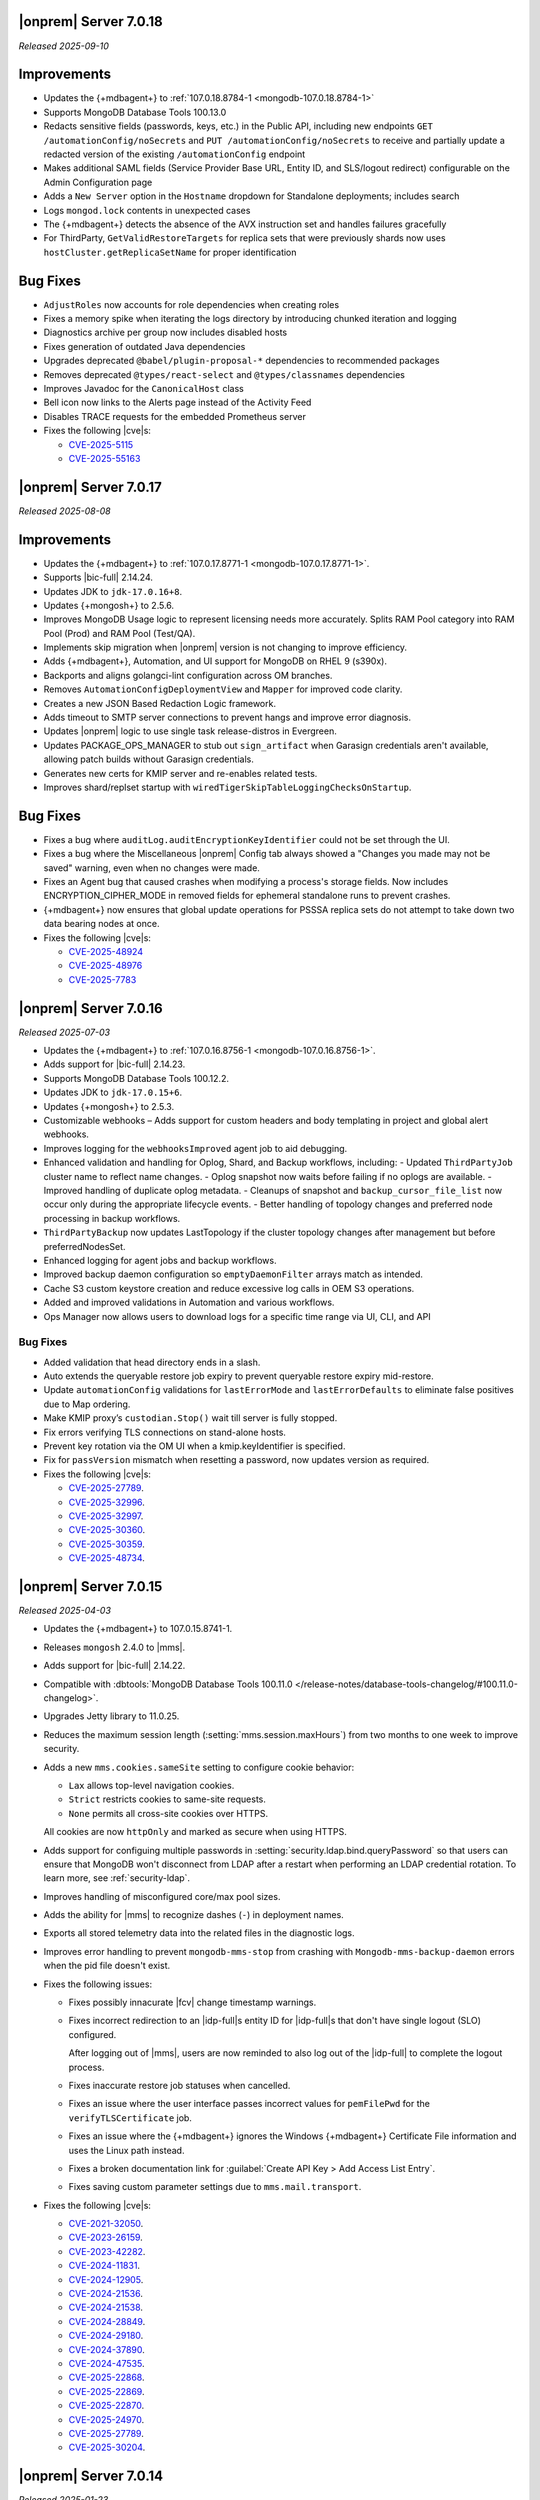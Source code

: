 .. _opsmgr-server-7.0.18:

|onprem| Server 7.0.18
~~~~~~~~~~~~~~~~~~~~~~

*Released 2025-09-10*

Improvements
~~~~~~~~~~~~

- Updates the {+mdbagent+} to :ref:`107.0.18.8784-1 <mongodb-107.0.18.8784-1>`
- Supports MongoDB Database Tools 100.13.0
- Redacts sensitive fields (passwords, keys, etc.) in the Public API, including
  new endpoints ``GET /automationConfig/noSecrets`` and ``PUT /automationConfig/noSecrets``
  to receive and partially update a redacted version of the existing ``/automationConfig``
  endpoint
- Makes additional SAML fields (Service Provider Base URL, Entity ID, and SLS/logout
  redirect) configurable on the Admin Configuration page
- Adds a ``New Server`` option in the ``Hostname`` dropdown for Standalone deployments; includes search
- Logs ``mongod.lock`` contents in unexpected cases
- The {+mdbagent+} detects the absence of the AVX instruction set and handles failures gracefully
- For ThirdParty, ``GetValidRestoreTargets`` for replica sets that were previously shards now uses
  ``hostCluster.getReplicaSetName`` for proper identification

Bug Fixes
~~~~~~~~~

- ``AdjustRoles`` now accounts for role dependencies when creating roles
- Fixes a memory spike when iterating the logs directory by introducing chunked iteration and logging
- Diagnostics archive per group now includes disabled hosts
- Fixes generation of outdated Java dependencies
- Upgrades deprecated ``@babel/plugin-proposal-*`` dependencies to recommended packages
- Removes deprecated ``@types/react-select`` and ``@types/classnames`` dependencies
- Improves Javadoc for the ``CanonicalHost`` class
- Bell icon now links to the Alerts page instead of the Activity Feed
- Disables TRACE requests for the embedded Prometheus server
- Fixes the following |cve|\s:

  - `CVE-2025-5115 <https://nvd.nist.gov/vuln/detail/CVE-2025-5115>`__
  - `CVE-2025-55163 <https://nvd.nist.gov/vuln/detail/CVE-2025-55163>`__
  
.. _opsmgr-server-7.0.17:

|onprem| Server 7.0.17
~~~~~~~~~~~~~~~~~~~~~~

*Released 2025-08-08*

Improvements
~~~~~~~~~~~~

- Updates the {+mdbagent+} to :ref:`107.0.17.8771-1
  <mongodb-107.0.17.8771-1>`.
- Supports |bic-full| 2.14.24.
- Updates JDK to ``jdk-17.0.16+8``.
- Updates {+mongosh+} to 2.5.6.
- Improves MongoDB Usage logic to represent licensing needs more
  accurately. Splits RAM Pool category into RAM Pool (Prod) and RAM Pool
  (Test/QA).
- Implements skip migration when |onprem| version is not changing to
  improve efficiency.
- Adds {+mdbagent+}, Automation, and UI support for MongoDB on RHEL 9
  (s390x).
- Backports and aligns golangci-lint configuration across OM branches.
- Removes ``AutomationConfigDeploymentView`` and ``Mapper`` for improved
  code clarity.
- Creates a new JSON Based Redaction Logic framework.
- Adds timeout to SMTP server connections to prevent hangs and improve
  error diagnosis.
- Updates |onprem| logic to use single task release-distros in
  Evergreen.
- Updates PACKAGE_OPS_MANAGER to stub out ``sign_artifact`` when
  Garasign credentials aren't available, allowing patch builds without
  Garasign credentials.
- Generates new certs for KMIP server and re-enables related tests.
- Improves shard/replset startup with
  ``wiredTigerSkipTableLoggingChecksOnStartup``.

Bug Fixes
~~~~~~~~~

- Fixes a bug where ``auditLog.auditEncryptionKeyIdentifier`` could not
  be set through the UI.
- Fixes a bug where the Miscellaneous |onprem| Config tab always showed
  a "Changes you made may not be saved" warning, even when no changes
  were made.
- Fixes an Agent bug that caused crashes when modifying a process's
  storage fields. Now includes ENCRYPTION_CIPHER_MODE in removed fields
  for ephemeral standalone runs to prevent crashes.
- {+mdbagent+} now ensures that global update operations for PSSSA
  replica sets do not attempt to take down two data bearing nodes at
  once.

- Fixes the following |cve|\s:

  - `CVE-2025-48924 <https://nvd.nist.gov/vuln/detail/CVE-2025-48924>`__ 
  - `CVE-2025-48976 <https://nvd.nist.gov/vuln/detail/CVE-2025-48976>`__ 
  - `CVE-2025-7783 <https://nvd.nist.gov/vuln/detail/CVE-2025-7783>`__ 

.. _opsmgr-server-7.0.16:

|onprem| Server 7.0.16
~~~~~~~~~~~~~~~~~~~~~~

*Released 2025-07-03*

- Updates the {+mdbagent+} to :ref:`107.0.16.8756-1 <mongodb-107.0.16.8756-1>`.
- Adds support for |bic-full| 2.14.23.
- Supports MongoDB Database Tools 100.12.2.
- Updates JDK to ``jdk-17.0.15+6``.
- Updates {+mongosh+} to 2.5.3.
- Customizable webhooks – Adds support for custom headers and body templating in project and global alert webhooks.
- Improves logging for the ``webhooksImproved`` agent job to aid debugging.
- Enhanced validation and handling for Oplog, Shard, and Backup workflows, including:
  - Updated ``ThirdPartyJob`` cluster name to reflect name changes.
  - Oplog snapshot now waits before failing if no oplogs are available.
  - Improved handling of duplicate oplog metadata.
  - Cleanups of snapshot and ``backup_cursor_file_list`` now occur only during the appropriate lifecycle events.
  - Better handling of topology changes and preferred node processing in backup workflows.
- ``ThirdPartyBackup`` now updates LastTopology if the cluster topology changes after management but before preferredNodesSet.
- Enhanced logging for agent jobs and backup workflows.
- Improved backup daemon configuration so ``emptyDaemonFilter`` arrays match as intended.
- Cache S3 custom keystore creation and reduce excessive log calls in OEM S3 operations.
- Added and improved validations in Automation and various workflows.
- Ops Manager now allows users to download logs for a specific time range 
  via UI, CLI, and API

Bug Fixes
```````````

- Added validation that head directory ends in a slash.
- Auto extends the queryable restore job expiry to prevent queryable restore expiry mid-restore.
- Update ``automationConfig`` validations for ``lastErrorMode`` and ``lastErrorDefaults`` to eliminate false positives due to Map ordering.
- Make KMIP proxy’s ``custodian.Stop()`` wait till server is fully stopped.
- Fix errors verifying TLS connections on stand-alone hosts.
- Prevent key rotation via the OM UI when a kmip.keyIdentifier is specified.
- Fix for ``passVersion`` mismatch when resetting a password, now updates version as required.

- Fixes the following |cve|\s:

  - `CVE-2025-27789 <https://nvd.nist.gov/vuln/detail/CVE-2025-27789>`__.
  - `CVE-2025-32996 <https://nvd.nist.gov/vuln/detail/CVE-2025-32996>`__.
  - `CVE-2025-32997 <https://nvd.nist.gov/vuln/detail/CVE-2025-32997>`__.
  - `CVE-2025-30360 <https://nvd.nist.gov/vuln/detail/CVE-2025-30360>`__.
  - `CVE-2025-30359 <https://nvd.nist.gov/vuln/detail/CVE-2025-30359>`__.
  - `CVE-2025-48734 <https://nvd.nist.gov/vuln/detail/CVE-2025-48734>`__.

.. _opsmgr-server-7.0.15:

|onprem| Server 7.0.15
~~~~~~~~~~~~~~~~~~~~~~

*Released 2025-04-03*

- Updates the {+mdbagent+} to 107.0.15.8741-1.
- Releases ``mongosh`` 2.4.0 to |mms|.
- Adds support for |bic-full| 2.14.22.
- Compatible with :dbtools:`MongoDB Database Tools 100.11.0
  </release-notes/database-tools-changelog/#100.11.0-changelog>`.
- Upgrades Jetty library to 11.0.25.
- Reduces the maximum session length (:setting:`mms.session.maxHours`)
  from two months to one week to improve security.
- Adds a new ``mms.cookies.sameSite`` setting to configure cookie behavior:
  
  - ``Lax`` allows top-level navigation cookies.
  - ``Strict`` restricts cookies to same-site requests.
  - ``None`` permits all cross-site cookies over HTTPS.

  All cookies are now ``httpOnly`` and marked as secure when
  using HTTPS.

- Adds support for configuing multiple passwords in :setting:`security.ldap.bind.queryPassword`
  so that users can ensure that MongoDB won't disconnect from LDAP after a restart when 
  performing an LDAP credential rotation. To learn more, see :ref:`security-ldap`.

- Improves handling of misconfigured core/max pool sizes.

- Adds the ability for |mms| to recognize dashes (``-``) in deployment names.

- Exports all stored telemetry data into the related files in the diagnostic logs.

- Improves error handling to prevent ``mongodb-mms-stop`` from crashing 
  with ``Mongodb-mms-backup-daemon`` errors when the pid file doesn't exist.

- Fixes the following issues:

  - Fixes possibly innacurate |fcv| change timestamp warnings.
  - Fixes incorrect redirection to an |idp-full|\s entity ID for 
    |idp-full|\s that don't have single logout (SLO) configured.

    After logging out of |mms|, users are now reminded to also log out of the
    |idp-full| to complete the logout process.

  - Fixes  inaccurate restore job statuses when cancelled.

  - Fixes an issue where the user interface passes incorrect values
    for ``pemFilePwd`` for the ``verifyTLSCertificate`` job.

  - Fixes an issue where the {+mdbagent+} ignores the Windows 
    {+mdbagent+} Certificate File information and uses the Linux path instead.

  - Fixes a broken documentation link for :guilabel:`Create API Key > Add Access List Entry`.
  
  - Fixes saving custom parameter settings due to ``mms.mail.transport``.

- Fixes the following |cve|\s:

  - `CVE-2021-32050 <https://cve.mitre.org/cgi-bin/cvename.cgi?name=/CVE-2021-32050>`__.
  - `CVE-2023-26159 <https://cve.mitre.org/cgi-bin/cvename.cgi?name=/CVE-2023-26159>`__.
  - `CVE-2023-42282 <https://cve.mitre.org/cgi-bin/cvename.cgi?name=/CVE-2023-42282>`__.
  - `CVE-2024-11831 <https://cve.mitre.org/cgi-bin/cvename.cgi?name=/CVE-2024-11831>`__.
  - `CVE-2024-12905 <https://cve.mitre.org/cgi-bin/cvename.cgi?name=/CVE-2024-12905>`__.
  - `CVE-2024-21536 <https://cve.mitre.org/cgi-bin/cvename.cgi?name=/CVE-2024-21536>`__.
  - `CVE-2024-21538 <https://cve.mitre.org/cgi-bin/cvename.cgi?name=/CVE-2024-21538>`__.
  - `CVE-2024-28849 <https://cve.mitre.org/cgi-bin/cvename.cgi?name=/CVE-2024-28849>`__.
  - `CVE-2024-29180 <https://cve.mitre.org/cgi-bin/cvename.cgi?name=/CVE-2024-29180>`__.
  - `CVE-2024-37890 <https://cve.mitre.org/cgi-bin/cvename.cgi?name=/CVE-2024-37890>`__.
  - `CVE-2024-47535 <https://cve.mitre.org/cgi-bin/cvename.cgi?name=/CVE-2024-47535>`__.
  - `CVE-2025-22868 <https://cve.mitre.org/cgi-bin/cvename.cgi?name=/CVE-2025-22868>`__.
  - `CVE-2025-22869 <https://cve.mitre.org/cgi-bin/cvename.cgi?name=/CVE-2025-22869>`__.
  - `CVE-2025-22870 <https://cve.mitre.org/cgi-bin/cvename.cgi?name=/CVE-2025-22870>`__.
  - `CVE-2025-24970 <https://cve.mitre.org/cgi-bin/cvename.cgi?name=/CVE-2025-24970>`__.
  - `CVE-2025-27789 <https://cve.mitre.org/cgi-bin/cvename.cgi?name=/CVE-2025-27789>`__.
  - `CVE-2025-30204 <https://cve.mitre.org/cgi-bin/cvename.cgi?name=/CVE-2025-30204>`__.

.. _opsmgr-server-7.0.14:

|onprem| Server 7.0.14
~~~~~~~~~~~~~~~~~~~~~~

*Released 2025-01-23*

- Adds support for |bic-full| 2.14.21.

- Fixes the following issues:

  - Deployment IDs were not filtered out when multi-region backups are enabled.

  - Downloading logs could fail for systems that use 
    :term:`syslog`.

.. _opsmgr-server-7.0.13:

|onprem| Server 7.0.13
~~~~~~~~~~~~~~~~~~~~~~

*Released 2025-01-10*

- Updates the {+mdbagent+} to :ref:`107.0.13.8702-1 <mongodb-107.0.13.8702-1>`.

- Adds support for |bic-full| 2.14.19.

- Updates the release infrastructure:

  - Updates the password hashing algorithm to ``PBKDF2-SHA512``. 
    Migrates old passwords automatically without any user impact.
  - New passwords can't exceed 256 characters to avoid a potential 
    resource exhaustion attack if users enter very long passwords.
  - Users with passwords longer than 256 characters must migrate their 
    password.

- New :setting:`mms.user.passwordHashIterations` custom configuration 
  variable for |onprem| to dynamically modify the number of iterations 
  for the algorithm.

- Adds the following fields to the  :ref:`snapshot APIs 
  <snapshots-api>`: ``machineId``, ``name``, ``completedTime``, 
  ``fcv``, and ``replicaState``.

- Hardens the algorithm used for two-way encryption in AppDB. 

- Adds a trigger so that changes to the feature compatibility version (FCV) triggers
  a snapshot.

- Adds an AppDB health check to the |onprem| upgrade process to ensure a successful upgrade.

- Adds ``clusterID`` to the |onprem| logs for each snapshot.

- Includes deleted groups in the diagnostic archive for better debugging.

- Improves error handling for the ``FileSystemSnapshotStore`` in the event the 
  job directory does not exist.

- Adds 320 character limit for :guilabel:`Email Address` and :guilabel:`Mobile Phone Number` 
  fields in the user profile UI.
  
- Adds the ability to cancel a failed queryable restore for sharded clusters.
  
- Fixes `CVE-2024-52046 <https://cve.mitre.org/cgi-bin/cvename.cgi?name=CVE-2024-52046>`__.

Bug Fixes
```````````

Fixes the following issues:

- Arbiter nodes caused the 
  :guilabel:`Edit Namespace Filter` UI option to not appear.

- Labels did not appear on the 
  :guilabel:`Backup Job Config` page in the Admin UI.

- Upgrades from MongoDB 6.0.x to 7.0.x with |oidc| configured 
  and a pinned FCV became stuck.

- Configuring or updating :guilabel:`Blockstore Max Capacity (GB)`
  in the UI caused an error.

- ``bytesReclaimed`` reported compressed size for filesystems
  instead of showing ``fileSize``.

- The {+mdbagent+} tried to set the |oidc| parameter on 
  MongoDB 7.x clusters with FCV 6.0 set.

- The {+mdbagent+} downloaded incorrect |bic-full| versions on certain platforms.

- ``.tmp`` files were left behind in Hybrid mode.

- Unsupported mail transport protocol appeared as an option in the Admin UI.

- The {+mdbagent+} could incorrectly report that the goal state was reached while
  encountering a transient error.

- The Admin UI redirected back to the logs page after viewing.

- The link to the MongoDB Deployment Authentication Mechanism documentation in 
  the UI was incorrect.

.. _opsmgr-server-7.0.12:

|onprem| Server 7.0.12
~~~~~~~~~~~~~~~~~~~~~~

*Released 2024-10-31*

- Updates JDK to ``jdk-17.0.13+11``.
- Supports :ref:`Workload Identity Federation <om-oidc-authentication-workload>` on top of the already existing Workforce Identity Federation. 
- Supports configuring separate SAML signature validation for responses and assertions so that only one is 
  required through the :setting:`mms.saml.signedAssertions` and :setting:`mms.saml.signedMessages` settings.
- Supports ability to set a custom idle session timeout using new application settings, :guilabel:`Idle Session Timeout Mode` and :guilabel:`Idle Session Timeout Max Minutes`.
- Supports taking :ref:`on-demand snapshots <on-demand-snapshots>` in addition to scheduled snapshots.
- Removes the |onprem| version number from the login page if you set :setting:`mms.security.show.om.version` to false.
- Updates the {+mdbagent+} to :ref:`107.0.12.8669-1 <mongodb-107.0.12.8669-1>`.
- Adds support for |bic-full| 2.14.17.
- Upgrades Jetty library to 11.0.23.
- Fixes an issue where the {+mdbagent+} gets stuck because indexes are set to the ``CANCEL`` action.
- Fixes `CVE-2024-8184 <https://cve.mitre.org/cgi-bin/cvename.cgi?name=CVE-2024-8184>`__.

.. _opsmgr-server-7.0.11:

|onprem| Server 7.0.11
~~~~~~~~~~~~~~~~~~~~~~

*Released 2024-09-05*

- Updates the {+mdbagent+} to :ref:`107.0.11.8645-1 <mongodb-107.0.11.8645-1>`.
- Adds support |bic-full| 2.14.15.
- Compatible with :dbtools:`MongoDB Database Tools 100.10.0
  </release-notes/database-tools-changelog/#100.10.0-changelog>`.
- Removes the {+mdbagent+} dependencies on the ``redhat-lsb-core`` 
  package for RHEL and ``lsb-release`` pacakge for Debian.  
- Ensures that |onprem| retains at least one snapshot regardless of expiration schedule.
- Fixes the following issues:

  - Upgrades from |onprem| 6 to |onprem| 7 fail due to a missing field
    in the |snmp| alert configuration used for upgrade validation.
  - Diagnostics archive shows incorrect free space for File System snapshot store.
  - ``DeploymentId`` not displayed for shards with regional backup enabled.
  - Potential error when saving updates to oplog or snapshot stores due to ``DeploymentId`` validation.
  - Possible shutdown loop when KMIP rotation and initial sync run concurrently.

.. _opsmgr-server-7.0.10:

|onprem| Server 7.0.10
~~~~~~~~~~~~~~~~~~~~~~

*Released 2024-08-01*

- Updates the {+mdbagent+} to :ref:`107.0.10.8627-1 <mongodb-107.0.10.8627-1>`.
- Updates :abbr:`JDK (Java Development Kit)` to ``jdk-17.0.12+7``. 
- Improves metadata clean up when terminating backup jobs.
- Fixes `CVE-2023-45288 <https://cve.mitre.org/cgi-bin/cvename.cgi?name=CVE-2023-45288>`__
- Fixes the following issues:

  - Creating a new regional backup errors on internal sync store assignment. 
  - Agent potentially crashes during restart due to a race condition.

.. _opsmgr-server-7.0.9:

|onprem| Server 7.0.9
~~~~~~~~~~~~~~~~~~~~~

*Released 2024-07-18*

- Updates the {+mdbagent+} to :ref:`107.0.9.8621-1 <mongodb-107.0.9.8621-1>`.
- Adds support for |bic-full| 2.14.14.
- Compatible with :dbtools:`MongoDB Database Tools 100.9.5
  </release-notes/database-tools-changelog/#100.9.5-changelog>`.
- Improves validation for :ref:`regional backup <regional-backup>`
  configurations. 
- Fixes the following |cve|\s:
  
  - `CVE-2024-5157 <https://cve.mitre.org/cgi-bin/cvename.cgi?name=/CVE-2024-5157>`__.
  - `CVE-2024-5159 <https://cve.mitre.org/cgi-bin/cvename.cgi?name=/CVE-2024-5159>`__.
  - `CVE-2024-5160 <https://cve.mitre.org/cgi-bin/cvename.cgi?name=/CVE-2024-5160>`__.
  - `CVE-2024-5493 <https://cve.mitre.org/cgi-bin/cvename.cgi?name=/CVE-2024-5493>`__.
  - `CVE-2024-5494 <https://cve.mitre.org/cgi-bin/cvename.cgi?name=/CVE-2024-5494>`__.
  - `CVE-2024-5495 <https://cve.mitre.org/cgi-bin/cvename.cgi?name=/CVE-2024-5495>`__.
  - `CVE-2024-5496 <https://cve.mitre.org/cgi-bin/cvename.cgi?name=/CVE-2024-5496>`__.
  - `CVE-2024-6100 <https://cve.mitre.org/cgi-bin/cvename.cgi?name=/CVE-2024-6100>`__.
  - `CVE-2024-6103 <https://cve.mitre.org/cgi-bin/cvename.cgi?name=/CVE-2024-6103>`__.
  - `CVE-2024-24786 <https://cve.mitre.org/cgi-bin/cvename.cgi?name=/CVE-2024-24786>`__.

- Fixes a potential restore validation error.
- Fixes a bug where altering the snapshot time skips longer retained snapshots.

.. _opsmgr-server-7.0.8:

|onprem| Server 7.0.8
~~~~~~~~~~~~~~~~~~~~~

*Released 2024-06-27*

- Updates the {+mdbagent+} to :ref:`107.0.8.8615-1 <mongodb-107.0.8.8615-1>`.
- Adds support for |bic-full| 2.14.13.
- Improves a snapshot's ability to use the same node from a previous
  snapshot.
- Improves the warning when file system stores doesn't exist.
- Ensures that a groom job has enough space to run before starting.
- Fixes the following |cve|\s:
  
  - `CVE-2024-3156 <https://cve.mitre.org/cgi-bin/cvename.cgi?name=/CVE-2024-3156>`__.
  - `CVE-2024-5831 <https://cve.mitre.org/cgi-bin/cvename.cgi?name=/CVE-2024-5831>`__.
  - `CVE-2024-5832 <https://cve.mitre.org/cgi-bin/cvename.cgi?name=/CVE-2024-5832>`__.
  - `CVE-2024-22017 <https://cve.mitre.org/cgi-bin/cvename.cgi?name=/CVE-2024-22017>`__.

- Fixes an issue where the |http| transport for automation didn't always
  use the configured |tls| configuration. 
- Improves the redaction of sensitive fields.

.. _opsmgr-server-7.0.7:

|onprem| Server 7.0.7
~~~~~~~~~~~~~~~~~~~~~

*Released 2024-06-06*

- Updates the {+mdbagent+} to :ref:`107.0.7.8596 <mongodb-107.0.7.8596>`.
- Fixes an issue that could cause termination jobs to timeout due to unassigned blockstores.
- Fixes an issue where required backup job fields could become null.

.. _opsmgr-server-7.0.6: 

|onprem| Server 7.0.6
~~~~~~~~~~~~~~~~~~~~~

*Released 2024-05-10*

- Updates the {+mdbagent+} to :ref:`107.0.6.8587-1 <mongodb-107.0.6.8587>`.
- Supports parsing multiple certificates, or a chain, from PEM
  files for |s3| backup store configuration.
- Adds alert to verify ``defaultRWConcern`` of the AppDB and other
  backing databases. 
- Fixes the following issues:

  - Backup job logs for a specific logger didn't appear correctly in the
    UI. 
  - ObjectId fields in snapshot history rendered incorrectly.

.. _opsmgr-server-7.0.5: 

|onprem| Server 7.0.5
~~~~~~~~~~~~~~~~~~~~~

*Released 2024-05-02*

- Updates the {+mdbagent+} to :ref:`107.0.3.8581-1 <mongodb-107.0.3.8581>`.
- Releases {+mongosh+} 2.2.4 to |onprem|. To learn more, see {+mongosh+} 
  Release Notes.
- Updates :abbr:`JDK (Java Development Kit)` to ``jdk-17.0.11+9``. 
- Displays |s3| :opsmgr:`oplog store
  </reference/glossary/#std-term-Oplog-Store-Database>` databases as a
  backing database in the :guilabel:`Admin Overview` tab.
- Adds additional diagnostics information related to backup speed in a
  separate download ingestible format from diagnostic archive. 
- Adds additional snapshot history metadata for block tracking,
  incrementality for data and indexes, transfer speed, and duration in
  the Admin UI and diagnostic archives.
- Increases the number of snapshots retained to 60 snapshots per cluster
  for the snapshot history metadata.
- Fixes an issue with backup configuration daemon filter for deleted
  daemons. 
- Fixes `CVE-2024-29025 <https://cve.mitre.org/cgi-bin/cvename.cgi?name=/CVE-2024-29025>`__.

.. _opsmgr-server-7.0.4: 

|onprem| Server 7.0.4
~~~~~~~~~~~~~~~~~~~~~

*Released 2024-04-04*

- Releases {+mongosh+} 2.2.3 to |onprem|. To learn more, see {+mongosh+} 
  Release Notes.
- Supports enabling and configuring :ref:`regional backups
  <deployment-regions-interface>`.
- Supports ``net.tls.clusterAuthX509`` parameter in MongoDB 7.0 for
  ``clusterAuthMode`` set to ``x509``. 
- Adds API support for project level MongoDB :ref:`log rotation
  <automation-configuration-resource>` settings. 
- Adds ability for backup to automatically configure an improved default
  blocksize for mongo blockstores.
- Adds automation support for :manual:`at-rest encryption
  </core/security-encryption-at-rest/#encryption-at-rest>` of
  :ref:`audit logs <deployment-advanced-options-audit-log>` in MongoDB
  6.0 and later versions.  
- Enhances logging for MongoDB blockstores groom progress.
- Fixes the following issues:
  
  - Inactive accounts prevented users from navigating to the continuous backup page.
  - Restore would fail in existing deployments if credentials version didn't match.
  - Restores couldn't progress due to a DOWN host.
  - The ``mongodVersion`` in the backup jobs collection doesn't update correctly.

- Fixes `CVE-2023-33546 <https://cve.mitre.org/cgi-bin/cvename.cgi?name=/CVE-2023-33546>`__
- Fixes `CVE-2024-22201 <https://cve.mitre.org/cgi-bin/cvename.cgi?name=/CVE-2024-22201>`__

.. _opsmgr-server-7.0.3: 

|onprem| Server 7.0.3
~~~~~~~~~~~~~~~~~~~~~

*Released 2024-03-07*

- Updates the {+mdbagent+} to :ref:`107.0.3.8550-1 <mongodb-107.0.3.8550>`.
- Fixes a bug where |onprem| upgrades might become stuck
  when webhook notifications are configured due to ``webhook_url`` 
  not populating correctly.
- Adds {+mdbagent+} support for Ubuntu 20.04 and RHEL 9 on ARM.
- Fixes a bug where the {+mdbagent+} wasn't considering all of 
  a certificate's :abbr:`SANs (Subject Alternative Names)`.
- Adds the ability to edit WiredTiger job setting, number of 
  backup workers, and bandwidth for backups in the
  :ref:`admin-console`.
- Adds the ability for |onprem| to automatically choose the
  number of backup workers based on available CPU cores and
  memory.
- Fixes `CVE-2023-52428 <https://cve.mitre.org/cgi-bin/cvename.cgi?name=/CVE-2023-52428>`__
- Fixes `CVE-2024-25710 <https://cve.mitre.org/cgi-bin/cvename.cgi?name=/CVE-2024-25710>`__
- Fixes `CVE-2024-26308 <https://cve.mitre.org/cgi-bin/cvename.cgi?name=/CVE-2024-26308>`__
- Releases {+mongosh+} 2.1.5 to |onprem|. To learn more, see {+mongosh+}
  :mdb-shell:`Release Notes </changelog/#v2.1.5>`.
- Fixes an issue where |mms| inaccurately reported the 
  :guilabel:`network bytes out` metric that appears in the 
  :guilabel:`System Network` chart. This release resets this metric and 
  the previous values no longer appear. To learn more, see 
  :ref:`review-available-metrics` and :ref:`system-disk-alerts`.

.. _opsmgr-server-7.0.2:

|onprem| Server 7.0.2
~~~~~~~~~~~~~~~~~~~~~

*Released 2024-02-01*

- Updates the {+mdbagent+} to :ref:`107.0.2.8531
  <mongodb-107.0.2.8531>`.
- Updates :abbr:`JDK (Java Development Kit)` to ``jdk-17.0.10+7``. 
- Adds MongoDB Agent support for Debian 12.
- Adds support for deploying |onprem| on Debian 12.
- Adds ability to configure the ``net.tls.clusterCAFile`` parameter. 
- Adds additional snapshot metrics to the snapshot summary table.
- Adds ability to track restore block download performance.
- Improves MongoDB and S3-compatible blockstore snapshot performance for
  large files through enhanced memory utilization.
- Improves the agent's ability to retry for more blockstore errors.
- Fixes the following bugs:

  - DBUsage API endpoint issue that affected totalCount, pageNum,
    filtering and pagination in the UI.
  - ``Oplog Behind`` warning could be displayed for non-active shards.
  - ``LOW_APP_DB_FREE_SPACE_PERCENT`` alert was not working correctly.
  - Servers might display stale statuses in the |onprem| UI.
- Removes ability to :ref:`delete a project <delete-project>` that has 
  managed deployments.

.. _opsmgr-server-7.0.1:

|onprem| Server 7.0.1
~~~~~~~~~~~~~~~~~~~~~

*Released 2024-01-08*

.. important:: 

   .. include:: /includes/om-7.0.1-upgrade.rst

- Updates the {+mdbagent+} to :ref:`107.0.0.8507
  <mongodb-107.0.0.8507>`.
- Bumps the minimum required {+mdbagent+} version for |onprem| 7.0
  to :ref:`107.0.0.8506-1 <mongodb-107.0.0.8506-1>`. You must 
  upgrade to this version of the {+mdbagent+} to allow clusters 
  using |oidc| to continue functioning after upgrading to MongoDB 7.0.5.
- Fixes a bug where clusters on MongoDB 7.0.0 to 7.0.4 using :manual:`OpenID
  Connect authentication </core/security-oidc/#std-label-authentication-oidc>` 
  fail to properly upgrade to MongoDB 7.0.5.

.. _opsmgr-server-7.0.0:

|onprem| Server 7.0.0
~~~~~~~~~~~~~~~~~~~~~

*Released 2024-01-04*

.. important:: 

   .. include:: /includes/om-7.0.1-upgrade.rst

- Updates the {+mdbagent+} to :ref:`107.0.0.8490-1
  <mongodb-107.0.0.8490-1>`.

MongoDB Cluster Management
``````````````````````````

- Supports managing, monitoring, and backing up MongoDB 7.0 deployments.
- Supports MongoDB 7.0 as a deployment option.

Backup
``````

- Exposes performance and snapshot metrics to admins.
  
  - Admins can now :ref:`use Prometheus <prometheus-integration-mms>`
    to view metrics graphs and query newly created collections in the 
    :ref:`admin-console`.

Alerting
````````

- Removes support for |snmp| alerts. 

  - You can monitor your clusters with |onprem| instead. To
    learn about other alert options, see :ref:`third-party-integrations`.

- Redacts third-party credentials.
  
  - |onprem| redacts credentials for third-party metrics and alert integrations 
    when you view or edit an alert through the UI or query third-party 
    integration settings through the |api|. 
    
    You can still edit these credentials. We recommend that you store these credentials outside of |onprem|.  

Automation
``````````

- Adds support for :ref:`enabling OIDC authentication 
  <enable-oidc-auth>` through an |idp| that supports |oidc|, such as 
  |azure-ad|, Okta, or Ping Identity.
- Replaces the target of the ``/var/lib/mongodb-mms-automation/bin`` symlink. This symlink now points to the 
  latest downloaded version of {+mongosh+}. In the previous releases, this symlink pointed to the latest 
  MongoDB version in the ``/bin`` folder. This change ensures that you always use the newest downloaded 
  {+mongosh+} version in all scripts for your deployments. 

Migration
`````````

- Removes support for the MongoDB Cloud Migration Service in |onprem|. 
  If you need to use push-based migrations to migrate your 
  deployments to |service|, you can use the Cloud Migration Service in |cloud|.

User Interface
``````````````

- Removes support for the Manage Sharded Collections UI. 
  
  - Removes the ability to shard a collection, 
    manage the sharded cluster balancer, and manage sharded 
    zones through the UI. You still have full control
    of your sharded cluster available through the command line 
    by using {+mongosh+}.

- Removes support for Internet Explorer 11.

|onprem| Platform Support
`````````````````````````

- Adds support for deploying |onprem| on RedHat Enterprise Linux 9 on x86_64 architectures.
- Adds support for deploying |onprem| on Ubuntu 22.04 on x86_64 architectures.
- Adds support for deploying |onprem| on Amazon Linux 2023.
- Adds support to fix broken ``rpm`` packages for |onprem| versions 6.0.0, 6.0.1, and 6.0.2 
  containing incorrect version information that could cause standard 
  upgrades to fail. If upgrading from any of these versions to 
  version 6.0.3 or greater, upgrade the package using the 
  ``--oldpackage`` flag:

  .. code-block:: sh

      sudo rpm -Uvh --oldpackage mongodb-mms-<version>.x86_64.rpm

- Removes |onprem| support for Debian 10.
- Removes |onprem| support for Ubuntu 18.04 LTS.
- Deprecates |onprem| support for RedHat Enterprise Linux 7.
- Deprecates |onprem| support for SUSE Linux Enterprise Server 12.
- Deprecates |onprem| support for Ubuntu 20.04 LTS.

Automation Platform Support
```````````````````````````

- Adds {+mdbagent+} support for RedHat Enterprise Linux 9 on x86_64 and ARM architectures.
- Adds {+mdbagent+} support for Ubuntu 22.04 on x86_64 and ARM architectures.
- Adds {+mdbagent+} support for Amazon Linux 2023.
- Deprecates {+mdbagent+} support for SUSE Linux Enterprise Server 12.
- Deprecates {+mdbagent+} support for Ubuntu 20.04 LTS.
